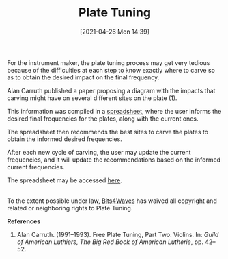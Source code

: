 #+POSTID: 586
#+DATE: [2021-04-26 Mon 14:39]
#+ORG2BLOG:
#+OPTIONS: toc:nil num:nil todo:nil pri:nil tags:nil ^:nil
#+CATEGORY: 
#+TAGS: 
#+DESCRIPTION:
#+TITLE: Plate Tuning

#+HTML: <img src="https://bits4waves.files.wordpress.com/2021/04/plate-tuning-sheet-8.jpg" alt="Datasheet showing fields for modal frequencies input and resulting diagrams showing carving site recommendations."></img>

For the instrument maker, the plate tuning process may get very tedious because of the difficulties at each step to know exactly where to carve so as to obtain the desired impact on the final frequency.

Alan Carruth published a paper proposing a diagram with the impacts that carving might have on several different sites on the plate (1).

This information was compiled in a [[https://docs.google.com/spreadsheets/d/1flQmmzBa5rORl6uWclfxSgB1eQOwRGLfKLvUKZurYr0/copy][spreadsheet]], where the user informs the  desired final frequencies for the plates, along with the current ones.

The spreadsheet then recommends the best sites to carve the plates to obtain the informed desired frequencies.

After each new cycle of carving, the user may update the current frequencies, and it will update the recommendations based on the informed current frequencies.

The spreadsheet may be accessed [[https://docs.google.com/spreadsheets/d/1flQmmzBa5rORl6uWclfxSgB1eQOwRGLfKLvUKZurYr0/copy][here]].

#+HTML: <p xmlns:dct="http://purl.org/dc/terms/">
#+HTML:   <a rel="license"
#+HTML:      href="http://creativecommons.org/publicdomain/zero/1.0/">
#+HTML:     <img src="http://i.creativecommons.org/p/zero/1.0/88x31.png" style="border-style: none;" alt="CC0" />
#+HTML:   </a>
#+HTML:   <br />
#+HTML:   To the extent possible under law,
#+HTML:   <a rel="dct:publisher"
#+HTML:      href="https://www.bits4waves.com">
#+HTML:     <span property="dct:title">Bits4Waves</span></a>
#+HTML:   has waived all copyright and related or neighboring rights to
#+HTML:   <span property="dct:title">Plate Tuning</span>.
#+HTML: </p>

*References*

1. Alan Carruth. (1991--1993). Free Plate Tuning, Part Two: Violins. In: /Guild of American Luthiers, The Big Red Book of American Lutherie/, pp. 42--52.
